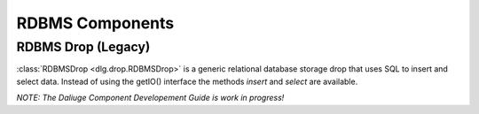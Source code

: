 .. _rdbms_components:

RDBMS Components
================

RDBMS Drop (Legacy)
-------------------

:class:`RDBMSDrop <dlg.drop.RDBMSDrop>` is a generic relational database storage drop that uses SQL
to insert and select data. Instead of using the getIO() interface the methods `insert` and `select`
are available.

*NOTE: The Daliuge Component Developement Guide is work in progress!*